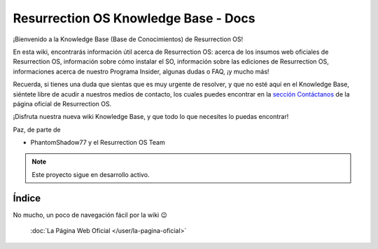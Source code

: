 Resurrection OS Knowledge Base - Docs
=======================================

¡Bienvenido a la Knowledge Base (Base de Conocimientos) de Resurrection OS!

En esta wiki, encontrarás información útil acerca de Resurrection OS: acerca de los insumos web oficiales de Resurrection OS, información sobre cómo instalar el SO, información sobre las ediciones de Resurrection OS, informaciones acerca de nuestro Programa Insider, algunas dudas o FAQ, ¡y mucho más!

Recuerda, si tienes una duda que sientas que es muy urgente de resolver, y que no esté aquí en el Knowledge Base, siéntete libre de acudir a nuestros medios de contacto, los cuales puedes encontrar en la `sección Contáctanos <https://resurrection-os.jimdosite.com/contactanos/>`_ de la página oficial de Resurrection OS.

¡Disfruta nuestra nueva wiki Knowledge Base, y que todo lo que necesites lo puedas encontrar!

Paz, de parte de 

- PhantomShadow77 y el Resurrection OS Team

.. note::

  Este proyecto sigue en desarrollo activo.

Índice
------
No mucho, un poco de navegación fácil por la wiki 😉

   :doc:`La Página Web Oficial </user/la-pagina-oficial>`

